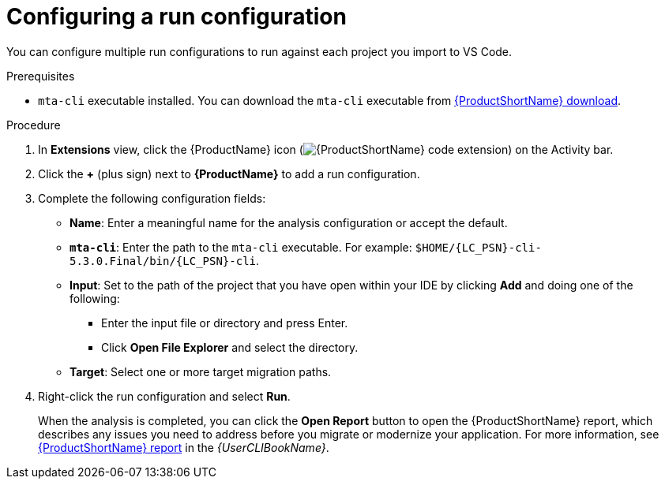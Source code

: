 // Module included in the following assemblies:
//
// * docs/vsc-extension-guide/master.adoc

:_content-type: PROCEDURE
[id="vs-code-extension-run-configuration_{context}"]
= Configuring a run configuration

You can configure multiple run configurations to run against each project you import to VS Code.

.Prerequisites

* `mta-cli` executable installed. You can download the `mta-cli` executable from link:https://developers.redhat.com/products/{LC_PSN}/download[{ProductShortName} download].

.Procedure

. In *Extensions* view, click the {ProductName} icon (image:vs_extension_icon.png[{ProductShortName} code extension]) on the Activity bar.
. Click the *+* (plus sign) next to *{ProductName}* to add a run configuration.
. Complete the following configuration fields:

** *Name*: Enter a meaningful name for the analysis configuration or accept the default.
** *`mta-cli`*: Enter the path to the `mta-cli` executable. For example: `$HOME/{LC_PSN}-cli-5.3.0.Final/bin/{LC_PSN}-cli`.
** *Input*: Set to the path of the project that you have open within your IDE by clicking *Add* and doing one of the following:

*** Enter the input file or directory and press Enter.
*** Click *Open File Explorer* and select the directory.

** *Target*: Select one or more target migration paths.

. Right-click the run configuration and select *Run*.
+
When the analysis is completed, you can click the *Open Report* button to open the {ProductShortName} report, which describes any issues you need to address before you migrate or modernize your application. For more information, see link:{ProductDocUserGuideURL}#review-reports_cli-guide[{ProductShortName} report] in the _{UserCLIBookName}_.
